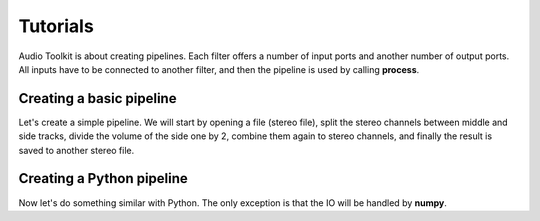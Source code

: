 Tutorials
=========

Audio Toolkit is about creating pipelines. Each filter offers a number of input
ports and another number of output ports. All inputs have to be connected to
another filter, and then the pipeline is used by calling **process**.

Creating a basic pipeline
#########################

Let's create a simple pipeline. We will start by opening a file (stereo file),
split the stereo channels between middle and side tracks, divide the volume
of the side one by 2, combine them again to stereo channels, and finally the
result is saved to another stereo file.

.. code-block:: cpp
  :linenos:
  
  #include <ATK/IO/libsndfile/InSndFileFilter.h>
  #include <ATK/IO/libsndfile/OutSndFileFilter.h>
  #include <ATK/Tools/MSFilter.h>
  #include <ATK/Tools/VolumeFilter.h>
  
  int main(int argc, char** argv)
  {
    ATK::InSndFileFilter<std::int16_t> generator("stereofile.wav");
    assert(generator->get_nb_output_ports() == 2);
    
    int sampling_rate = generator.get_output_sampling_rate();
    
    ATK::MiddleSideFilter<float> msfilter;
    msfilter.set_input_sampling_rate(sampling_rate);
    msfilter.set_input_port(0, &generator, 0);
    msfilter.set_input_port(1, &generator, 1);

    ATK::VolumeFilter<float> volumefilter;
    volumefilter.set_input_sampling_rate(sampling_rate);
    volumefilter.set_input_port(0, &msfilter, 1);
    volumefilter.set_volume(.5);

    ATK::MiddleSideFilter<float> msmergefilter;
    msmergefilter.set_input_sampling_rate(sampling_rate);
    msmergefilter.set_input_port(0, &msfilter, 0);
    msmergefilter.set_input_port(1, &volumefilter, 0);
  
    ATK::VolumeFilter<float> volumefilter2(2);
    volumefilter2.set_input_sampling_rate(sampling_rate);
    volumefilter2.set_input_port(0, &msmergefilter, 0);
    volumefilter2.set_input_port(1, &msmergefilter, 1);
    volumefilter2.set_volume(.5); // Account for MS gain

    ATK::OutSndFileFilter<std::int16_t> sink("stereofile2.wav", 2);
    sink.set_input_sampling_rate(sampling_rate);
    sink.set_input_port(0, &volumefilter2, 0);
    sink.set_input_port(1, &volumefilter2, 1);
    
    sink.process(generator.get_frames());

    return 0;
  }

Creating a Python pipeline
##########################

Now let's do something similar with Python. The only exception is that the IO
will be handled by **numpy**.

.. code-block:: python
  :linenos:

  import numpy as np
  from scipy.io import wavfile
    
  from ATK.Core import Int16InPointerFilter, Int16OutPointerFilter
  from ATK.Tools import FloatMiddleSideFilter, FloatVolumeFilter
    
  sampling_rate, data = wavfile.read("stereofile.wav")
    
  infilter = Int16InPointerFilter(data, True)
  infilter.set_output_sampling_rate(sampling_rate)
    
  print infilter.get_nb_output_ports()
  assert infilter.get_nb_output_ports() == 2
    
  msfilter = FloatMiddleSideFilter()
  msfilter.set_input_sampling_rate(sampling_rate)
  msfilter.set_input_port(0, infilter, 0)
  msfilter.set_input_port(1, infilter, 1)
    
  volumefilter = FloatVolumeFilter(1)
  volumefilter.set_input_sampling_rate(sampling_rate)
  volumefilter.set_input_port(0, msfilter, 1)
  volumefilter.set_volume(.5)
    
  msmergefilter = FloatMiddleSideFilter()
  msmergefilter.set_input_sampling_rate(sampling_rate)
  msmergefilter.set_input_port(0, msfilter, 0)
  msmergefilter.set_input_port(1, volumefilter, 0)
    
  volumefilter2 = FloatVolumeFilter(2)
  volumefilter2.set_input_sampling_rate(sampling_rate)
  volumefilter2.set_input_port(0, msmergefilter, 0)
  volumefilter2.set_input_port(1, msmergefilter, 1)
  volumefilter2.set_volume(.5) # Account for MS gain
    
  outdata = np.zeros(data.shape, dtype=np.int16)
  outfilter = Int16OutPointerFilter(outdata, True)
  outfilter.set_input_sampling_rate(sampling_rate)
  outfilter.set_input_port(0, volumefilter2, 0)
  outfilter.set_input_port(1, volumefilter2, 1)
    
  outfilter.process(len(data))
  wavfile.write("stereofile3.wav", sampling_rate, outdata)
